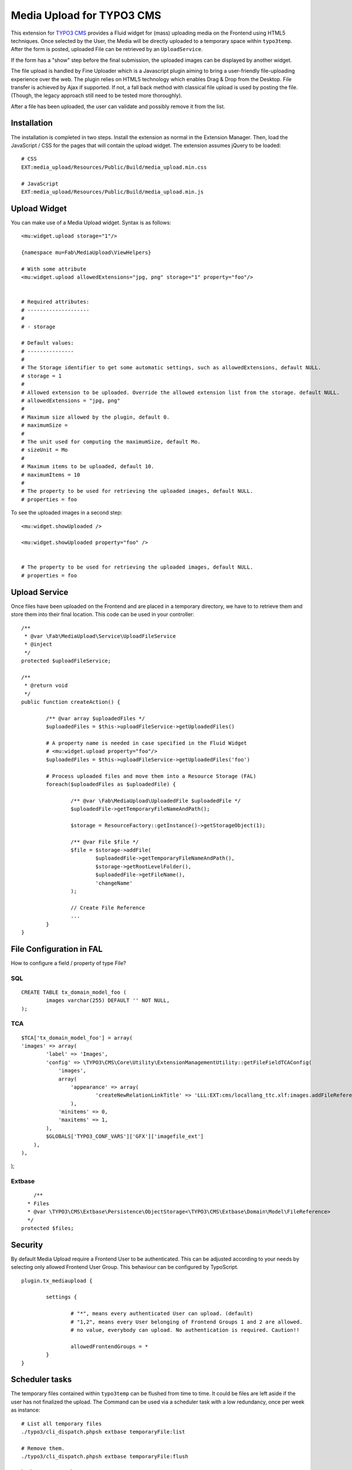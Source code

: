 ==========================
Media Upload for TYPO3 CMS
==========================

This extension for `TYPO3 CMS`_ provides a Fluid widget for (mass) uploading media on the Frontend using HTML5 techniques.
Once selected by the User, the Media will be directly uploaded to a temporary space within ``typo3temp``.
After the form is posted, uploaded File can be retrieved by an ``UploadService``.

If the form has a "show" step before the final submission, the uploaded images can be displayed by another widget.

The file upload is handled by Fine Uploader which is a Javascript plugin aiming to bring a user-friendly file-uploading experience over the web.
The plugin relies on HTML5 technology which enables Drag & Drop from the Desktop. File transfer is achieved by Ajax if supported. If not,
a fall back method with classical file upload is used by posting the file. (Though, the legacy approach still need to be tested more thoroughly).

.. _Fine Uploader: http://fineuploader.com/
.. _TYPO3 CMS: http://typo3.org/


.. image:: https://raw.github.com/fabarea/media_upload/master/Documentation/Upload-01.png

After a file has been uploaded, the user can validate and possibly remove it from the list.

.. image:: https://raw.github.com/fabarea/media_upload/master/Documentation/Upload-02.png

Installation
============

The installation is completed in two steps. Install the extension as normal in the Extension Manager.
Then, load the JavaScript / CSS for the pages that will contain the upload widget.
The extension assumes jQuery to be loaded::


	# CSS
	EXT:media_upload/Resources/Public/Build/media_upload.min.css

	# JavaScript
	EXT:media_upload/Resources/Public/Build/media_upload.min.js


Upload Widget
=============

You can make use of a Media Upload widget. Syntax is as follows::


	<mu:widget.upload storage="1"/>

	{namespace mu=Fab\MediaUpload\ViewHelpers}

	# With some attribute
	<mu:widget.upload allowedExtensions="jpg, png" storage="1" property="foo"/>


	# Required attributes:
	# --------------------
	#
	# - storage

	# Default values:
	# ---------------
	#
	# The Storage identifier to get some automatic settings, such as allowedExtensions, default NULL.
	# storage = 1
	#
	# Allowed extension to be uploaded. Override the allowed extension list from the storage. default NULL.
	# allowedExtensions = "jpg, png"
	#
	# Maximum size allowed by the plugin, default 0.
	# maximumSize =
	#
	# The unit used for computing the maximumSize, default Mo.
	# sizeUnit = Mo
	#
	# Maximum items to be uploaded, default 10.
	# maximumItems = 10
	#
	# The property to be used for retrieving the uploaded images, default NULL.
	# properties = foo


To see the uploaded images in a second step::

	<mu:widget.showUploaded />

	<mu:widget.showUploaded property="foo" />


	# The property to be used for retrieving the uploaded images, default NULL.
	# properties = foo


Upload Service
==============

Once files have been uploaded on the Frontend and are placed in a temporary directory, we have to
to retrieve them and store them into their final location. This code can be used in your controller::

	/**
	 * @var \Fab\MediaUpload\Service\UploadFileService
	 * @inject
	 */
	protected $uploadFileService;

	/**
	 * @return void
	 */
	public function createAction() {

		/** @var array $uploadedFiles */
		$uploadedFiles = $this->uploadFileService->getUploadedFiles()

		# A property name is needed in case specified in the Fluid Widget
		# <mu:widget.upload property="foo"/>
		$uploadedFiles = $this->uploadFileService->getUploadedFiles('foo')

		# Process uploaded files and move them into a Resource Storage (FAL)
		foreach($uploadedFiles as $uploadedFile) {

			/** @var \Fab\MediaUpload\UploadedFile $uploadedFile */
			$uploadedFile->getTemporaryFileNameAndPath();

			$storage = ResourceFactory::getInstance()->getStorageObject(1);

			/** @var File $file */
			$file = $storage->addFile(
				$uploadedFile->getTemporaryFileNameAndPath(),
				$storage->getRootLevelFolder(),
				$uploadedFile->getFileName(),
				'changeName'
			);

			// Create File Reference
			...
		}
	}



File Configuration in FAL
=========================

How to configure a field / property of type File?

SQL
---

::

	CREATE TABLE tx_domain_model_foo (
	        images varchar(255) DEFAULT '' NOT NULL,
	);


TCA
---

::

	$TCA['tx_domain_model_foo'] = array(
        'images' => array(
                'label' => 'Images',
                'config' => \TYPO3\CMS\Core\Utility\ExtensionManagementUtility::getFileFieldTCAConfig(
                    'images',
                    array(
                        'appearance' => array(
                                'createNewRelationLinkTitle' => 'LLL:EXT:cms/locallang_ttc.xlf:images.addFileReference'
                        ),
                    'minitems' => 0,
                    'maxitems' => 1,
                ),
                $GLOBALS['TYPO3_CONF_VARS']['GFX']['imagefile_ext']
            ),
        ),
);


Extbase
-------

::

	/**
      * Files
      * @var \TYPO3\CMS\Extbase\Persistence\ObjectStorage<\TYPO3\CMS\Extbase\Domain\Model\FileReference>
      */
    protected $files;

Security
========

By default Media Upload require a Frontend User to be authenticated. This can be adjusted according to your needs by selecting
only allowed Frontend User Group. This behaviour can be configured by TypoScript.

::

	plugin.tx_mediaupload {

		settings {

			# "*", means every authenticated User can upload. (default)
			# "1,2", means every User belonging of Frontend Groups 1 and 2 are allowed.
			# no value, everybody can upload. No authentication is required. Caution!!

			allowedFrontendGroups = *
		}
	}

Scheduler tasks
===============

The temporary files contained within ``typo3temp`` can be flushed from time to time.
It could be files are left aside if the user has not finalized the upload.
The Command can be used via a scheduler task with a low redundancy, once per week as instance::

	# List all temporary files
	./typo3/cli_dispatch.phpsh extbase temporaryFile:list

	# Remove them.
	./typo3/cli_dispatch.phpsh extbase temporaryFile:flush


Building assets in development
==============================

The extension provides JS / CSS bundles which included all the necessary code. If you need to make a new build for those JS / CSS files,
consider that `Bower`_ and `Grunt`_ must be installed on your system as prerequisite.

Install the required Web Components::

	cd typo3conf/ext/media

	# This will populate the directory Resources/Public/WebComponents.
	bower install

	# Install the necessary NodeJS package.
	npm install

Then you must build Fine Uploader from the source::

	cd Resources/Private/BowerComponents/fine-uploader

	# Install the necessary NodeJS package inside "fine-uploader".
	npm install

	# Do the packaging works. It will create a "_dist" directory containing the build.
	grunt package

Finally, you can run the Grunt of the extension to generate a build::

	cd typo3conf/ext/media
	grunt build

While developing, you can use the ``watch`` which will generate the build as you edit files::

	grunt watch


.. _Bower: http://bower.io/
.. _Grunt: http://gruntjs.com/
